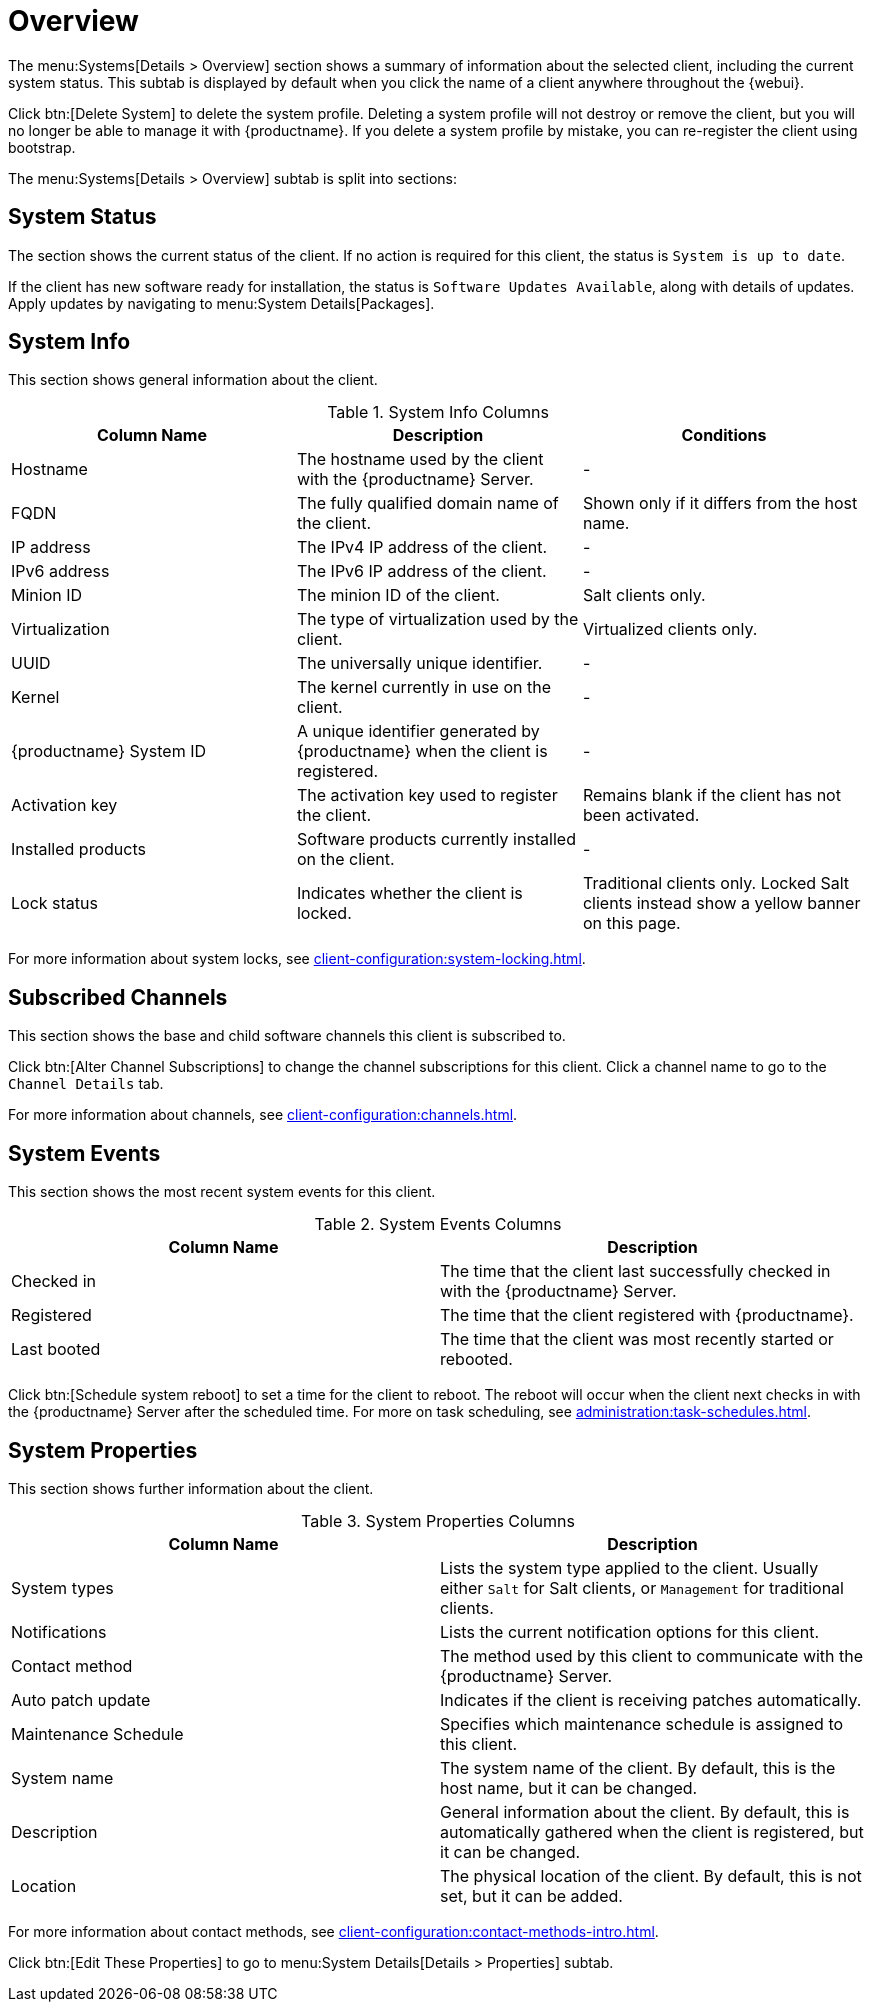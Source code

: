 [[ref-systems-sd-overview]]
= Overview

The menu:Systems[Details > Overview] section shows a summary of information about the selected client, including the current system status.
This subtab is displayed by default when you click the name of a client anywhere throughout the {webui}.

Click btn:[Delete System] to delete the system profile.
Deleting a system profile will not destroy or remove the client, but you will no longer be able to manage it with {productname}.
If you delete a system profile by mistake, you can re-register the client using bootstrap.

The menu:Systems[Details > Overview] subtab is split into sections:



== System Status

The section shows the current status of the client.
If no action is required for this client, the status is ``System is up to date``.

If the client has new software ready for installation, the status is ``Software Updates Available``, along with details of updates.
Apply updates by navigating to menu:System Details[Packages].



== System Info

This section shows general information about the client.

[[sdoverview-sysinfo-columns]]
.System Info Columns
[cols="1,1,1", options="header"]
|===

| Column Name
| Description
| Conditions

| Hostname
| The hostname used by the client with the {productname} Server.
| -

| FQDN
| The fully qualified domain name of the client.
| Shown only if it differs from the host name.
//?? --LKB 2020-07-14

| IP address
| The IPv4 IP address of the client.
| -

| IPv6 address
| The IPv6 IP address of the client.
| -

| Minion ID
| The minion ID of the client.
| Salt clients only.

| Virtualization
| The type of virtualization used by the client.
| Virtualized clients only.

| UUID
| The universally unique identifier.
| -

| Kernel
| The kernel currently in use on the client.
| -

| {productname} System ID
| A unique identifier generated by {productname} when the client is registered.
| -

| Activation key
| The activation key used to register the client.
| Remains blank if the client has not been activated.

| Installed products
| Software products currently installed on the client.
| -

| Lock status
| Indicates whether the client is locked.
| Traditional clients only.
Locked Salt clients instead show a yellow banner on this page.

|===

For more information about system locks, see xref:client-configuration:system-locking.adoc[].



== Subscribed Channels

This section shows the base and child software channels this client is subscribed to.

Click btn:[Alter Channel Subscriptions] to change the channel subscriptions for this client.
Click a channel name to go to the [guimenu]``Channel Details`` tab.

For more information about channels, see xref:client-configuration:channels.adoc[].



== System Events

This section shows the most recent system events for this client.

[[sdoverview-sysevents-columns]]
.System Events Columns
[cols="1,1", options="header"]
|===

| Column Name
| Description

| Checked in
| The time that the client last successfully checked in with the {productname} Server.

| Registered
| The time that the client registered with {productname}.

| Last booted
| The time that the client was most recently started or rebooted.

|===


Click btn:[Schedule system reboot] to set a time for the client to reboot.
The reboot will occur when the client next checks in with the {productname} Server after the scheduled time.
For more on task scheduling, see xref:administration:task-schedules.adoc[].



== System Properties

This section shows further information about the client.

[[sdoverview-sysproperties-columns]]
.System Properties Columns
[cols="1,1", options="header"]
|===

| Column Name
| Description

| System types
| Lists the system type applied to the client.
Usually either ``Salt`` for Salt clients, or ``Management`` for traditional clients.

| Notifications
| Lists the current notification options for this client.

| Contact method
| The method used by this client to communicate with the {productname} Server.

| Auto patch update
| Indicates if the client is receiving patches automatically.

| Maintenance Schedule
| Specifies which maintenance schedule is assigned to this client.

| System name
| The system name of the client.
By default, this is the host name, but it can be changed.

| Description
| General information about the client.
By default, this is automatically gathered when the client is registered, but it can be changed.

| Location
| The physical location of the client.
By default, this is not set, but it can be added.

|===

For more information about contact methods, see xref:client-configuration:contact-methods-intro.adoc[].


Click btn:[Edit These Properties] to go to menu:System Details[Details > Properties] subtab.
